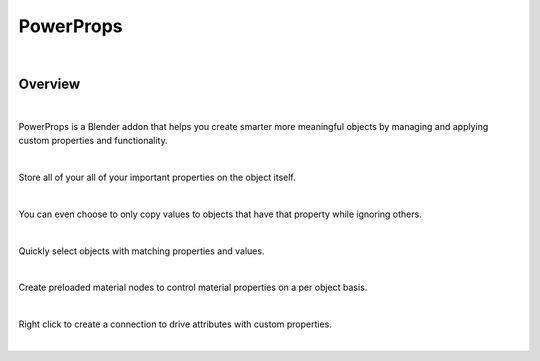 PowerProps
====

.. image:: img/Forklift_PowerProps.png

|

Overview
~~~~
| 

PowerProps is a Blender addon that helps you create smarter more meaningful objects by managing and applying custom properties and functionality.

|

Store all of your all of your important properties on the object itself. 

.. image:: img/PowerPropsJLG.gif

|

You can even choose to only copy values to objects that have that property while ignoring others.

.. image:: img/CopyToSameProp.gif

|

Quickly select objects with matching properties and values.

.. image:: img/SelectByValue.gif

|

Create preloaded material nodes to control material properties on a per object basis. 

.. image:: img/BrickOffset.gif

|

Right click to create a connection to drive attributes with custom properties.

.. image:: img/DriveProp.gif

|
